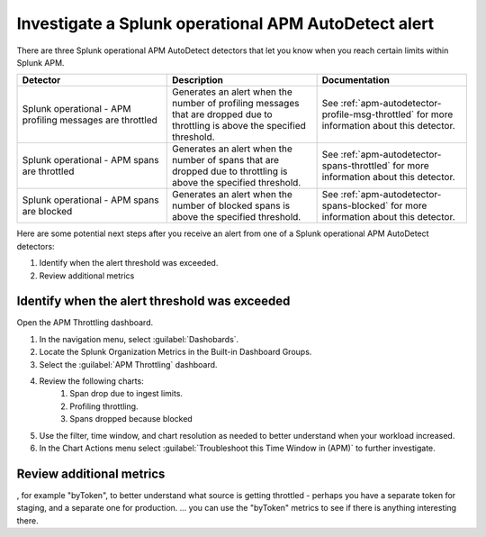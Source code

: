 .. _autodetect-splunk-op-apm:

Investigate a Splunk operational APM AutoDetect alert
****************************************************************************

There are three Splunk operational APM AutoDetect detectors that let you know when you reach certain limits within Splunk APM. 

.. list-table::
   :header-rows: 1
   :widths: 33 33 33

   * - Detector
     - Description
     - Documentation
   
   * - Splunk operational - APM profiling messages are throttled 
     - Generates an alert when the number of profiling messages that are dropped due to throttling is above the specified threshold.
     - See :ref:`apm-autodetector-profile-msg-throttled` for more information about this detector.

   * - Splunk operational - APM spans are throttled
     - Generates an alert when the number of spans that are dropped due to throttling is above the specified threshold.
     - See :ref:`apm-autodetector-spans-throttled` for more information about this detector.

   * - Splunk operational - APM spans are blocked
     - Generates an alert when the number of blocked spans is above the specified threshold.
     - See :ref:`apm-autodetector-spans-blocked` for more information about this detector.


Here are some potential next steps after you receive an alert from one of a Splunk operational APM AutoDetect detectors: 

1. Identify when the alert threshold was exceeded.
2. Review additional metrics

Identify when the alert threshold was exceeded
================================================================= 

Open the APM Throttling dashboard.

#. In the navigation menu, select :guilabel:`Dashobards`.
#. Locate the Splunk Organization Metrics in the Built-in Dashboard Groups.
#. Select the :guilabel:`APM Throttling` dashboard. 
#. Review the following charts:
    #. Span drop due to ingest limits.
    #. Profiling throttling.
    #. Spans dropped because blocked
#. Use the filter, time window, and chart resolution as needed to better understand when your workload increased.
#. In the Chart Actions menu select :guilabel:`Troubleshoot this Time Window in (APM)` to further investigate.


Review additional metrics
===========================

, for example "byToken", to better understand what source is getting throttled - perhaps you have a separate token for staging, and a separate one for production. ... you can use the "byToken" metrics to see if there is anything interesting there.
